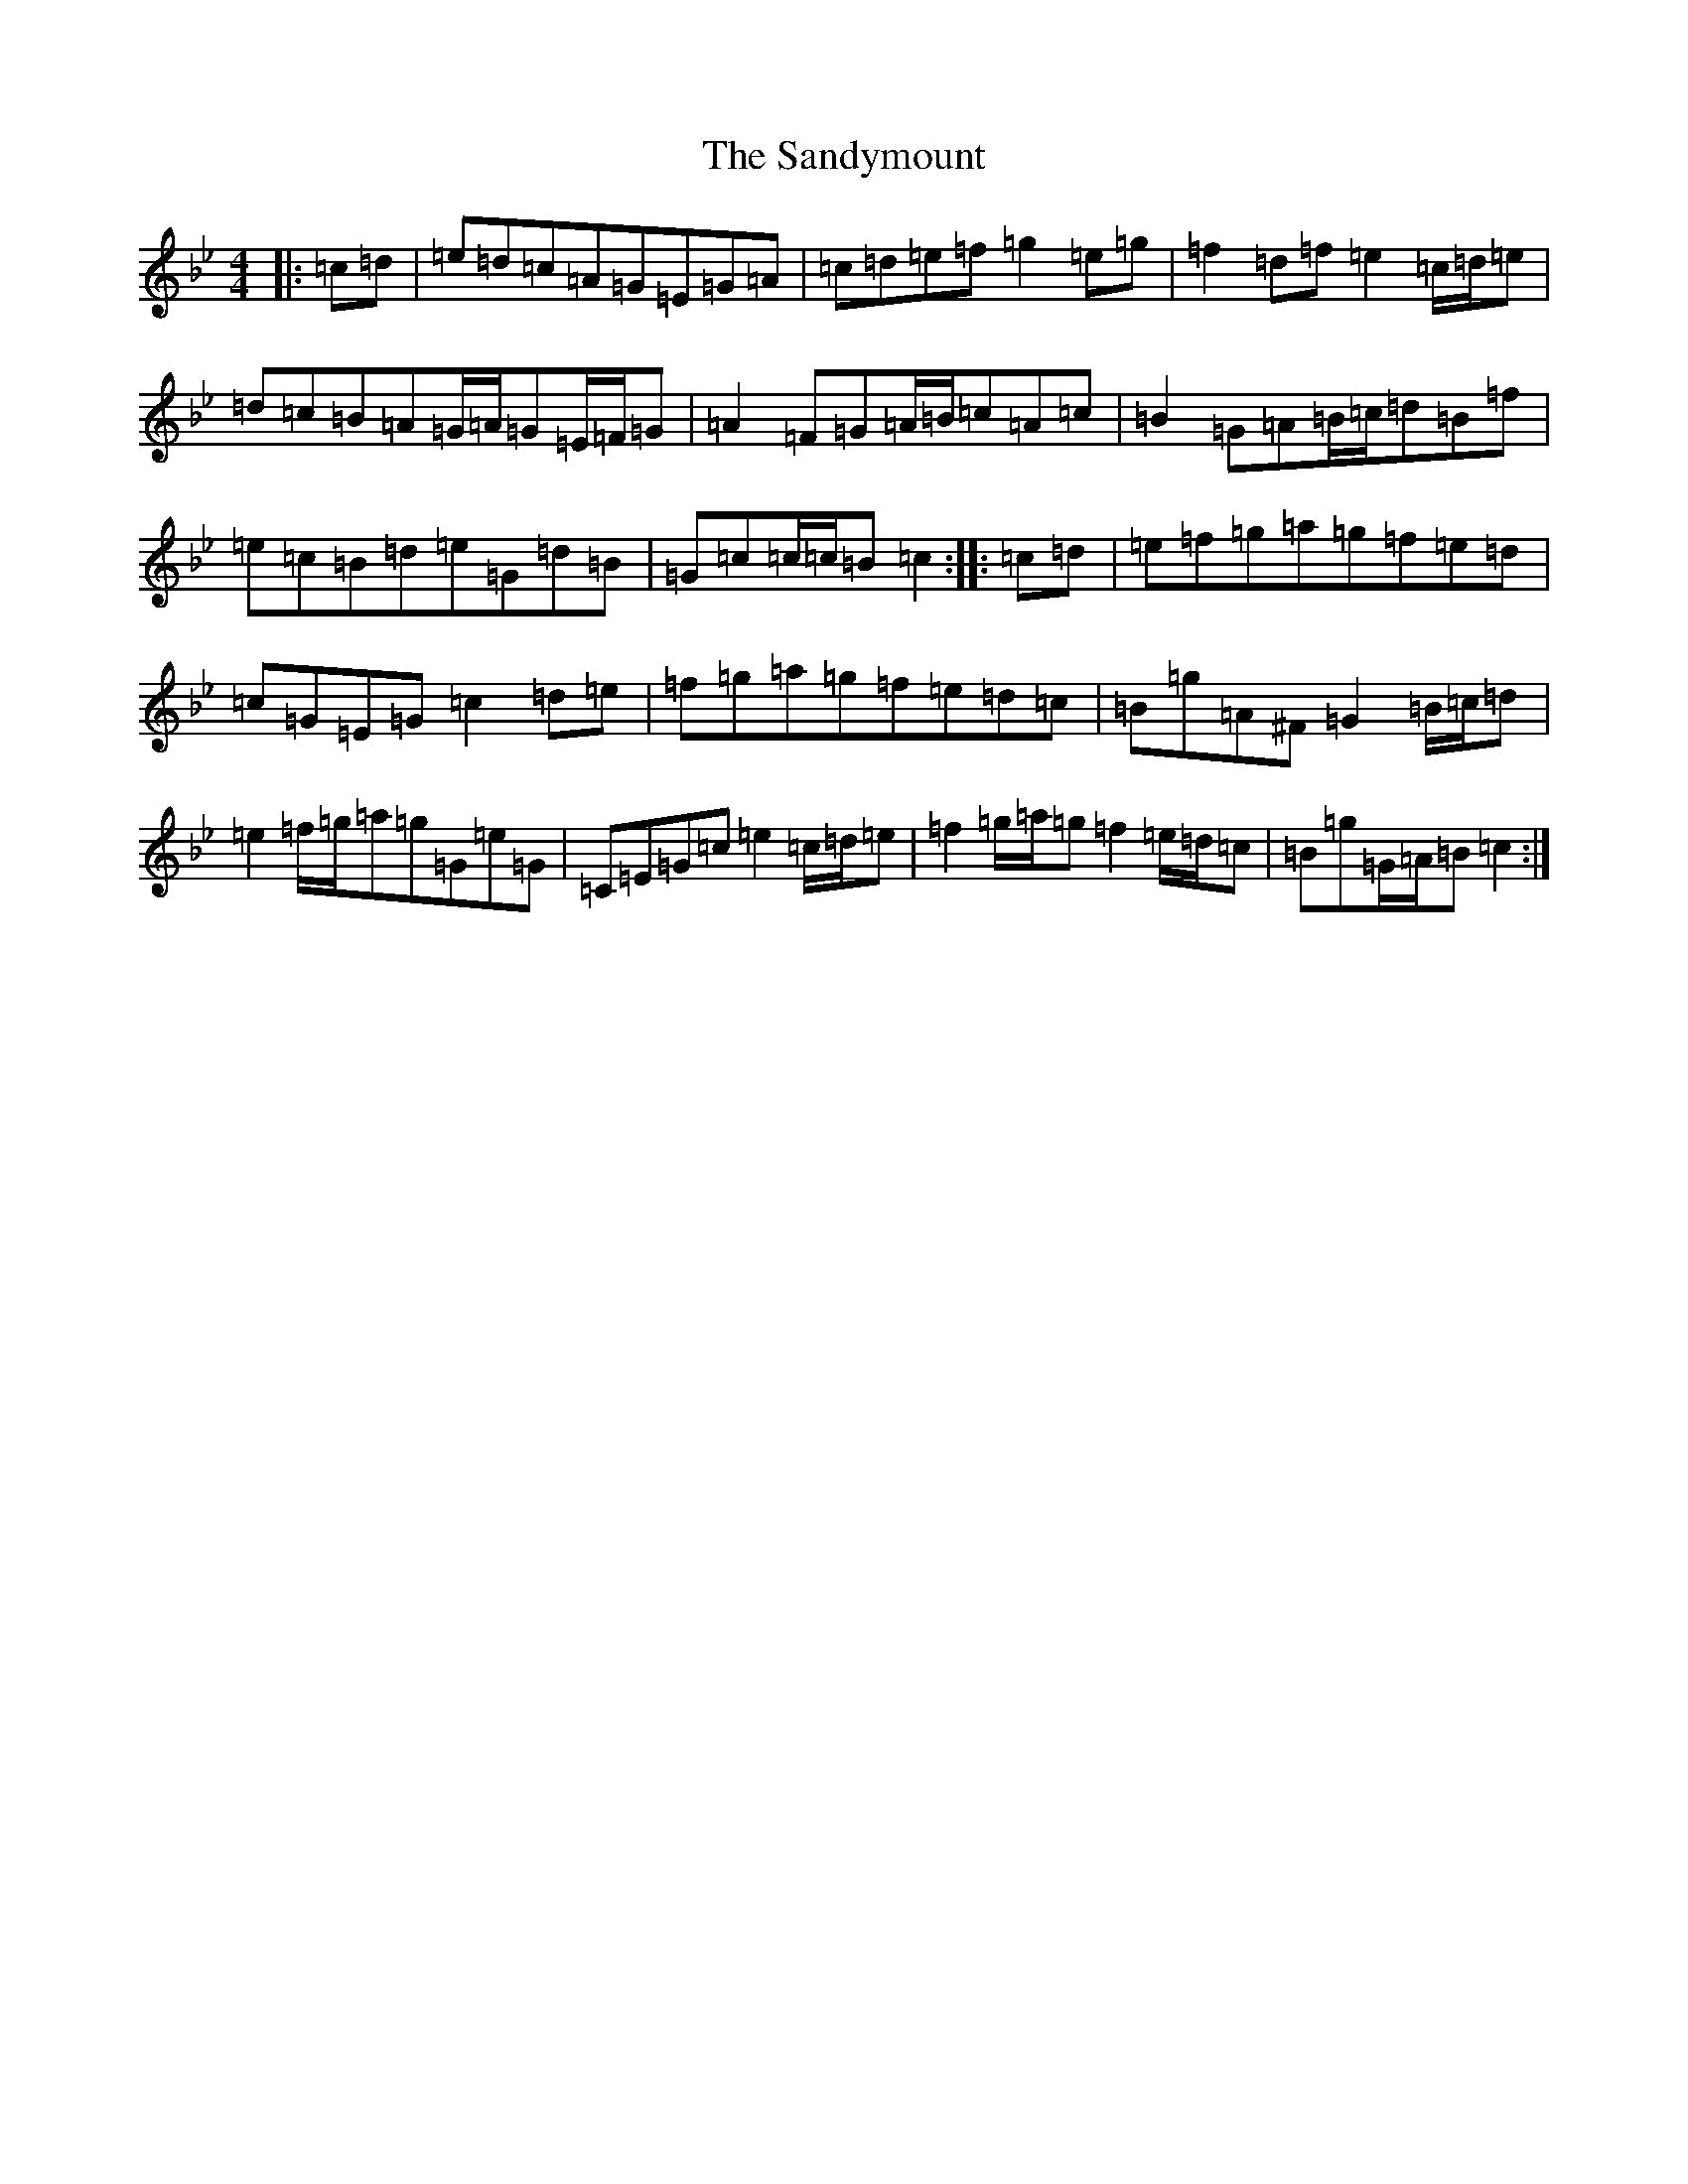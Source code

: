 X: 19333
T: Sandymount, The
S: https://thesession.org/tunes/176#setting176
Z: A Dorian
R: reel
M: 4/4
L: 1/8
K: C Dorian
|:=c=d|=e=d=c=A=G=E=G=A|=c=d=e=f=g2=e=g|=f2=d=f=e2=c/2=d/2=e|=d=c=B=A=G/2=A/2=G=E/2=F/2=G|=A2=F=G=A/2=B/2=c=A=c|=B2=G=A=B/2=c/2=d=B=f|=e=c=B=d=e=G=d=B|=G=c=c/2=c/2=B=c2:||:=c=d|=e=f=g=a=g=f=e=d|=c=G=E=G=c2=d=e|=f=g=a=g=f=e=d=c|=B=g=A^F=G2=B/2=c/2=d|=e2=f/2=g/2=a=g=G=e=G|=C=E=G=c=e2=c/2=d/2=e|=f2=g/2=a/2=g=f2=e/2=d/2=c|=B=g=G/2=A/2=B=c2:|